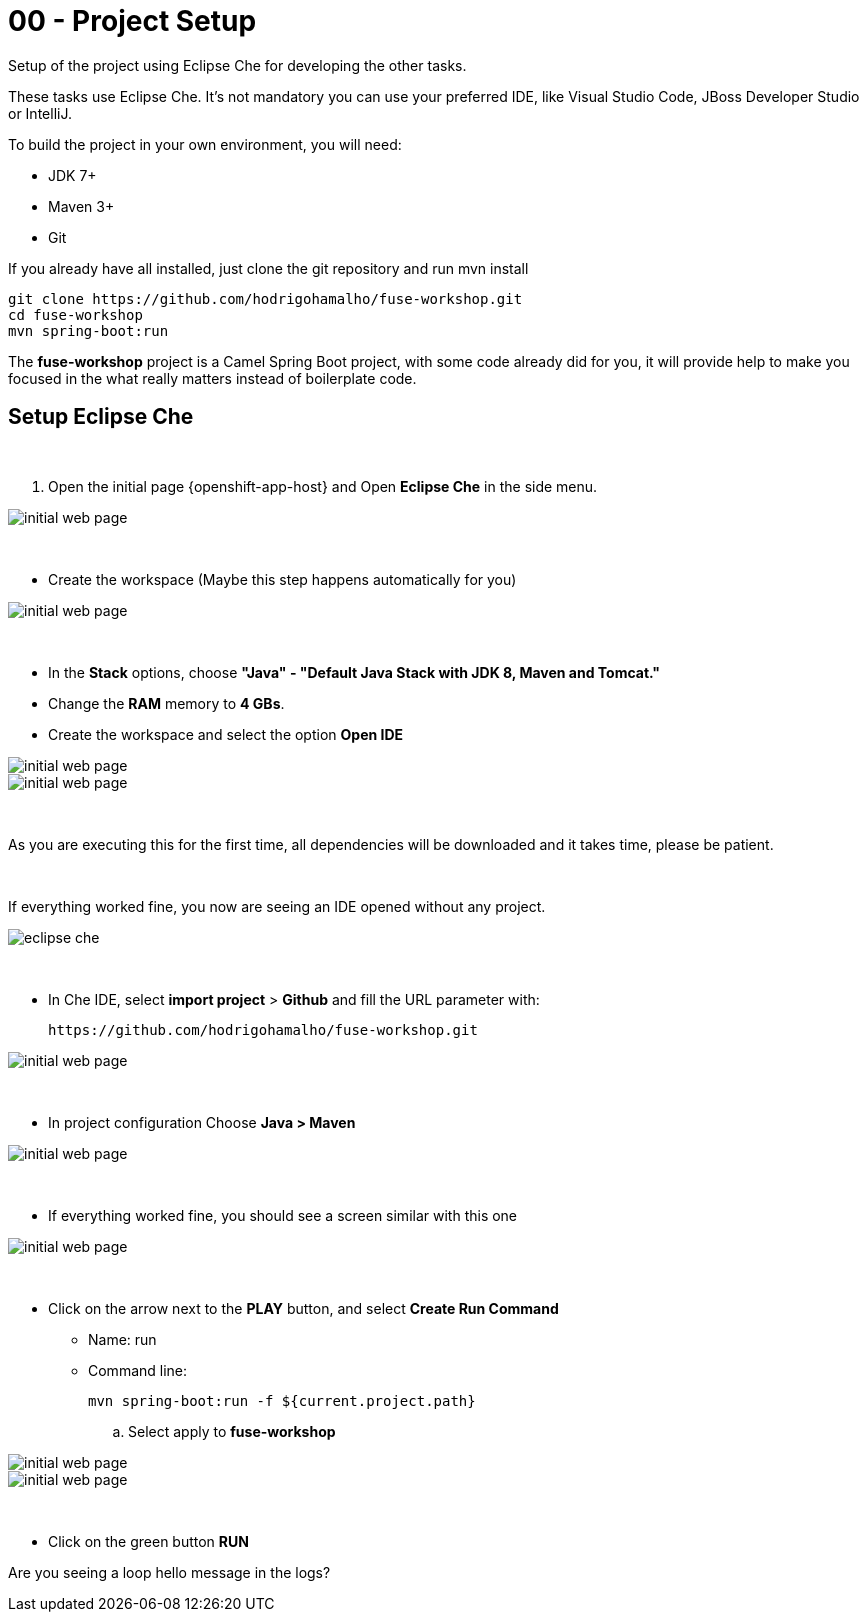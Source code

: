 = 00 - Project Setup

Setup of the project using Eclipse Che for developing the other tasks. 

These tasks use Eclipse Che. It's not mandatory  you can use your preferred IDE, like Visual Studio Code, JBoss Developer Studio or IntelliJ.

To build the project in your own environment, you will need:

* JDK 7+
* Maven 3+
* Git 

If you already have all installed, just clone the git repository and run mvn install

    git clone https://github.com/hodrigohamalho/fuse-workshop.git
    cd fuse-workshop
    mvn spring-boot:run

The *fuse-workshop* project is a Camel Spring Boot project, 
with some code already did for you, it will provide help to make you 
focused in the what really matters instead of boilerplate code.

== Setup Eclipse Che

{empty} +

. Open the initial page {openshift-app-host} and Open *Eclipse Che* in the side menu.

image::images/01-che.png[initial web page, role="integr8ly-img-responsive"]

{empty} +

* Create the workspace (Maybe this step happens automatically for you)

image::images/02-che.png[initial web page, role="integr8ly-img-responsive"]

{empty} +

* In the *Stack* options, choose *"Java" - "Default Java Stack with JDK 8, Maven and Tomcat."*
* Change the *RAM* memory to *4 GBs*.
* Create the workspace and select the option *Open IDE*

image::images/03-che.png[initial web page, role="integr8ly-img-responsive"]

image::images/04-che.png[initial web page, role="integr8ly-img-responsive"]

{empty} +

As you are executing this for the first time, all dependencies will be downloaded and it takes time, please be patient.

{empty} +

If everything worked fine, you now are seeing an IDE opened without any project.

image::images/05-che.png[eclipse che, role="integr8ly-img-responsive"]

{empty} +

* In Che IDE, select *import project* > *Github* and fill the URL parameter with:

    https://github.com/hodrigohamalho/fuse-workshop.git

image::images/06-che.png[initial web page, role="integr8ly-img-responsive"]

{empty} +

* In project configuration Choose *Java > Maven*

image::images/07-che.png[initial web page, role="integr8ly-img-responsive"]


{empty} +

* If everything worked fine, you should see a screen similar with this one

image::images/08-che.png[initial web page, role="integr8ly-img-responsive"]

{empty} +

* Click on the arrow next to the *PLAY* button, and select *Create Run Command*
** Name: run 
** Command line:

    mvn spring-boot:run -f ${current.project.path}

.. Select apply to *fuse-workshop*

image::images/09-che.png[initial web page, role="integr8ly-img-responsive"]

image::images/10-che.png[initial web page, role="integr8ly-img-responsive"]

{empty} +

* Click on the green button *RUN* 


[type=verification]
Are you seeing a loop hello message in the logs?
